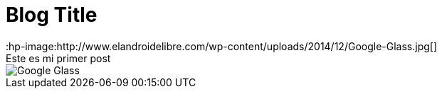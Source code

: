 = Blog Title
:hp-image:http://www.elandroidelibre.com/wp-content/uploads/2014/12/Google-Glass.jpg[]
Este es mi primer post 

image::http://www.elandroidelibre.com/wp-content/uploads/2014/12/Google-Glass.jpg[]

